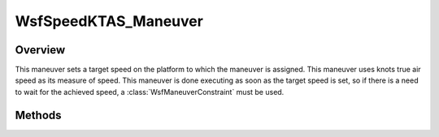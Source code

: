 .. ****************************************************************************
.. CUI
..
.. The Advanced Framework for Simulation, Integration, and Modeling (AFSIM)
..
.. The use, dissemination or disclosure of data in this file is subject to
.. limitation or restriction. See accompanying README and LICENSE for details.
.. ****************************************************************************

WsfSpeedKTAS_Maneuver
---------------------

.. class:: WsfSpeedKTAS_Maneuver inherits WsfManeuver

Overview
========

This maneuver sets a target speed on the platform to which the maneuver is
assigned. This maneuver uses knots true air speed as its measure of
speed. This maneuver is done executing as soon as the target speed is set,
so if there is a need to wait for the achieved speed, a
:class:`WsfManeuverConstraint` must be used.

Methods
=======

.. method:: WsfSpeedKTAS_Maneuver Construct(double aSpeedKTAS)

   Construct a maneuver that will set a target speed for the platform to 
   which the maneuver is assigned in knots true air speed.

.. method:: double GetSpeed()

   Return this maneuver's target speed in knots true air speed.
